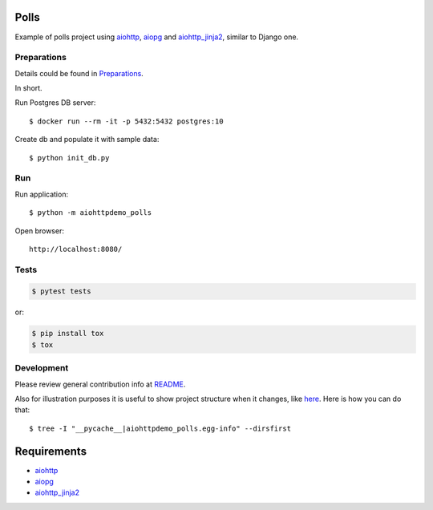 Polls
=====

Example of polls project using aiohttp_, aiopg_ and aiohttp_jinja2_,
similar to Django one.


Preparations
------------

Details could be found in `Preparations <https://github.com/aio-libs/aiohttp-demos/blob/master/docs/preparations.rst#environment>`_.

In short.

Run Postgres DB server::

    $ docker run --rm -it -p 5432:5432 postgres:10

Create db and populate it with sample data::

    $ python init_db.py


Run
---
Run application::

    $ python -m aiohttpdemo_polls

Open browser::

    http://localhost:8080/

.. image:: https://raw.githubusercontent.com/aio-libs/aiohttp-demos/master/docs/_static/polls.png
    :align: center
    :width: 460px

Tests
-----

.. code-block:: shell

    $ pytest tests

or:

.. code-block:: shell

    $ pip install tox
    $ tox


Development
-----------
Please review general contribution info at `README <https://github.com/aio-libs/aiohttp-demos#contributing>`_.


Also for illustration purposes it is useful to show project structure when it changes,
like `here <https://github.com/aio-libs/aiohttp-demos/blob/master/docs/preparations.rst#project-structure>`_.
Here is how you can do that::

    $ tree -I "__pycache__|aiohttpdemo_polls.egg-info" --dirsfirst


Requirements
============
* aiohttp_
* aiopg_
* aiohttp_jinja2_


.. _Python: https://www.python.org
.. _aiohttp: https://github.com/aio-libs/aiohttp
.. _aiopg: https://github.com/aio-libs/aiopg
.. _aiohttp_jinja2: https://github.com/aio-libs/aiohttp_jinja2